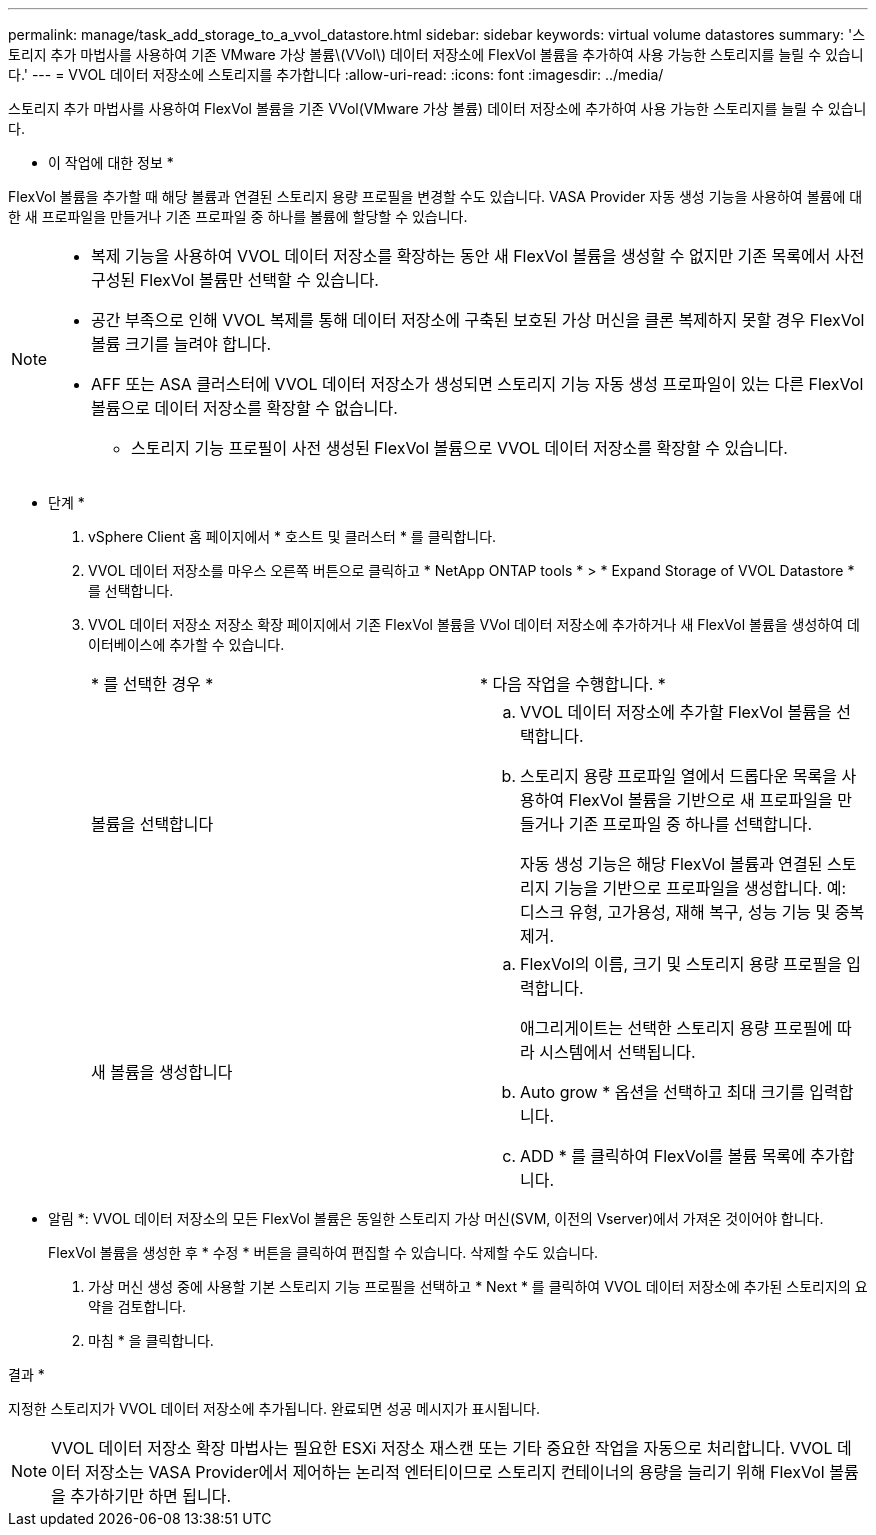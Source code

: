 ---
permalink: manage/task_add_storage_to_a_vvol_datastore.html 
sidebar: sidebar 
keywords: virtual volume datastores 
summary: '스토리지 추가 마법사를 사용하여 기존 VMware 가상 볼륨\(VVol\) 데이터 저장소에 FlexVol 볼륨을 추가하여 사용 가능한 스토리지를 늘릴 수 있습니다.' 
---
= VVOL 데이터 저장소에 스토리지를 추가합니다
:allow-uri-read: 
:icons: font
:imagesdir: ../media/


[role="lead"]
스토리지 추가 마법사를 사용하여 FlexVol 볼륨을 기존 VVol(VMware 가상 볼륨) 데이터 저장소에 추가하여 사용 가능한 스토리지를 늘릴 수 있습니다.

* 이 작업에 대한 정보 *

FlexVol 볼륨을 추가할 때 해당 볼륨과 연결된 스토리지 용량 프로필을 변경할 수도 있습니다. VASA Provider 자동 생성 기능을 사용하여 볼륨에 대한 새 프로파일을 만들거나 기존 프로파일 중 하나를 볼륨에 할당할 수 있습니다.

[NOTE]
====
* 복제 기능을 사용하여 VVOL 데이터 저장소를 확장하는 동안 새 FlexVol 볼륨을 생성할 수 없지만 기존 목록에서 사전 구성된 FlexVol 볼륨만 선택할 수 있습니다.
* 공간 부족으로 인해 VVOL 복제를 통해 데이터 저장소에 구축된 보호된 가상 머신을 클론 복제하지 못할 경우 FlexVol 볼륨 크기를 늘려야 합니다.
* AFF 또는 ASA 클러스터에 VVOL 데이터 저장소가 생성되면 스토리지 기능 자동 생성 프로파일이 있는 다른 FlexVol 볼륨으로 데이터 저장소를 확장할 수 없습니다.
+
** 스토리지 기능 프로필이 사전 생성된 FlexVol 볼륨으로 VVOL 데이터 저장소를 확장할 수 있습니다.




====
* 단계 *

. vSphere Client 홈 페이지에서 * 호스트 및 클러스터 * 를 클릭합니다.
. VVOL 데이터 저장소를 마우스 오른쪽 버튼으로 클릭하고 * NetApp ONTAP tools * > * Expand Storage of VVOL Datastore * 를 선택합니다.
. VVOL 데이터 저장소 저장소 확장 페이지에서 기존 FlexVol 볼륨을 VVol 데이터 저장소에 추가하거나 새 FlexVol 볼륨을 생성하여 데이터베이스에 추가할 수 있습니다.
+
|===


| * 를 선택한 경우 * | * 다음 작업을 수행합니다. * 


 a| 
볼륨을 선택합니다
 a| 
.. VVOL 데이터 저장소에 추가할 FlexVol 볼륨을 선택합니다.
.. 스토리지 용량 프로파일 열에서 드롭다운 목록을 사용하여 FlexVol 볼륨을 기반으로 새 프로파일을 만들거나 기존 프로파일 중 하나를 선택합니다.
+
자동 생성 기능은 해당 FlexVol 볼륨과 연결된 스토리지 기능을 기반으로 프로파일을 생성합니다. 예: 디스크 유형, 고가용성, 재해 복구, 성능 기능 및 중복 제거.





 a| 
새 볼륨을 생성합니다
 a| 
.. FlexVol의 이름, 크기 및 스토리지 용량 프로필을 입력합니다.
+
애그리게이트는 선택한 스토리지 용량 프로필에 따라 시스템에서 선택됩니다.

.. Auto grow * 옵션을 선택하고 최대 크기를 입력합니다.
.. ADD * 를 클릭하여 FlexVol를 볼륨 목록에 추가합니다.


|===
+
* 알림 *: VVOL 데이터 저장소의 모든 FlexVol 볼륨은 동일한 스토리지 가상 머신(SVM, 이전의 Vserver)에서 가져온 것이어야 합니다.

+
FlexVol 볼륨을 생성한 후 * 수정 * 버튼을 클릭하여 편집할 수 있습니다. 삭제할 수도 있습니다.

. 가상 머신 생성 중에 사용할 기본 스토리지 기능 프로필을 선택하고 * Next * 를 클릭하여 VVOL 데이터 저장소에 추가된 스토리지의 요약을 검토합니다.
. 마침 * 을 클릭합니다.


결과 *

지정한 스토리지가 VVOL 데이터 저장소에 추가됩니다. 완료되면 성공 메시지가 표시됩니다.


NOTE: VVOL 데이터 저장소 확장 마법사는 필요한 ESXi 저장소 재스캔 또는 기타 중요한 작업을 자동으로 처리합니다. VVOL 데이터 저장소는 VASA Provider에서 제어하는 논리적 엔터티이므로 스토리지 컨테이너의 용량을 늘리기 위해 FlexVol 볼륨을 추가하기만 하면 됩니다.
